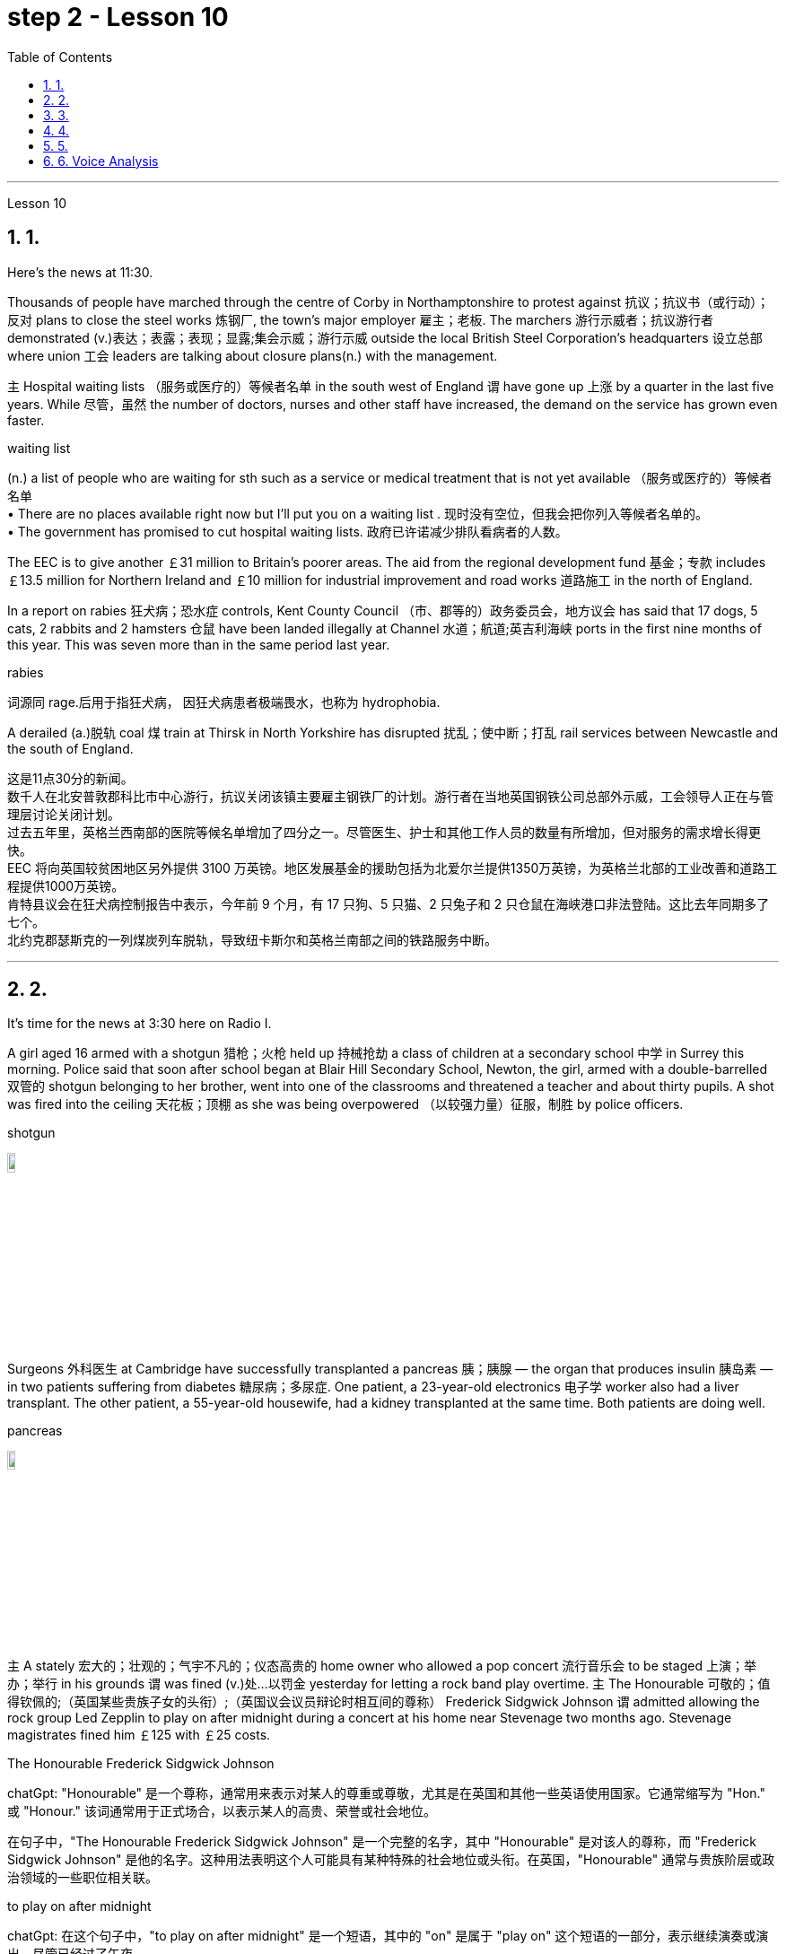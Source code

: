 
= step 2 - Lesson 10
:toc: left
:toclevels: 3
:sectnums:
:stylesheet: ../../+ 000 eng选/美国高中历史教材 American History ： From Pre-Columbian to the New Millennium/myAdocCss.css

'''





Lesson 10

== 1.

Here's the news at 11:30. +



Thousands of people have marched through the centre of Corby in Northamptonshire to protest against 抗议；抗议书（或行动）；反对 plans to close the steel works 炼钢厂, the town's major employer 雇主；老板. The marchers 游行示威者；抗议游行者 demonstrated (v.)表达；表露；表现；显露;集会示威；游行示威 outside the local British Steel Corporation's headquarters  设立总部 where union 工会 leaders are talking about closure plans(n.) with the management. +



`主` Hospital waiting lists （服务或医疗的）等候者名单 in the south west of England `谓` have gone up 上涨 by a quarter in the last five years. While 尽管，虽然 the number of doctors, nurses and other staff have increased, the demand on the service has grown even faster. +


[.my1]
====
.waiting list
(n.) a list of people who are waiting for sth such as a service or medical treatment that is not yet available （服务或医疗的）等候者名单 +
• There are no places available right now but I'll put you on a waiting list . 现时没有空位，但我会把你列入等候者名单的。 +
• The government has promised to cut hospital waiting lists. 政府已许诺减少排队看病者的人数。

====


The EEC is to give another ￡31 million to Britain's poorer areas. The aid from the regional development fund 基金；专款 includes ￡13.5 million for Northern Ireland and ￡10 million for industrial improvement and road works 道路施工 in the north of England. +



In a report on rabies 狂犬病；恐水症 controls, Kent County Council （市、郡等的）政务委员会，地方议会 has said that 17 dogs, 5 cats, 2 rabbits and 2 hamsters 仓鼠 have been landed illegally at Channel 水道；航道;英吉利海峡 ports in the first nine months of this year. This was seven more than in the same period last year. +


[.my1]
====
.rabies
词源同 rage.后用于指狂犬病， 因狂犬病患者极端畏水，也称为 hydrophobia.
====

A derailed (a.)脱轨 coal 煤 train at Thirsk in North Yorkshire has disrupted  扰乱；使中断；打乱 rail services between Newcastle and the south of England.


[.my2]
====
这是11点30分的新闻。 +
数千人在北安普敦郡科比市中心游行，抗议关闭该镇主要雇主钢铁厂的计划。游行者在当地英国钢铁公司总部外示威，工会领导人正在与管理层讨论关闭计划。 +
过去五年里，英格兰西南部的医院等候名单增加了四分之一。尽管医生、护士和其他工作人员的数量有所增加，但对服务的需求增长得更快。 +
EEC 将向英国较贫困地区另外提供 3100 万英镑。地区发展基金的援助包括为北爱尔兰提供1350万英镑，为英格兰北部的工业改善和道路工程提供1000万英镑。 +
肯特县议会在狂犬病控制报告中表示，今年前 9 个月，有 17 只狗、5 只猫、2 只兔子和 2 只仓鼠在海峡港口非法登陆。这比去年同期多了七个。 +
北约克郡瑟斯克的一列煤炭列车脱轨，导致纽卡斯尔和英格兰南部之间的铁路服务中断。 +


====

---

== 2.

It's time for the news at 3:30 here on Radio I. +



A girl aged 16 armed with a shotgun 猎枪；火枪 held up 持械抢劫 a class of children at a secondary school  中学 in Surrey this morning. Police said that soon after school began at Blair Hill Secondary School, Newton, the girl, armed with a double-barrelled 双管的 shotgun belonging to her brother, went into one of the classrooms and threatened a teacher and about thirty pupils. A shot was fired into the ceiling 天花板；顶棚 as she was being overpowered （以较强力量）征服，制胜 by police officers. +


[.my1]
====
.shotgun
image:../img/shotgun.jpg[,10%]
====

Surgeons  外科医生 at Cambridge have successfully transplanted a pancreas 胰；胰腺 — the organ that produces insulin 胰岛素 — in two patients suffering from diabetes 糖尿病；多尿症. One patient, a 23-year-old electronics 电子学 worker also had a liver transplant. The other patient, a 55-year-old housewife, had a kidney transplanted at the same time. Both patients are doing well. +


[.my1]
====
.pancreas
image:../img/pancreas.jpg[,10%]
====

`主` A stately 宏大的；壮观的；气宇不凡的；仪态高贵的 home owner who allowed a pop concert 流行音乐会 to be staged 上演；举办；举行 in his grounds `谓` was fined  (v.)处…以罚金 yesterday for letting a rock band play overtime. `主` The Honourable 可敬的；值得钦佩的;（英国某些贵族子女的头衔）;（英国议会议员辩论时相互间的尊称） Frederick Sidgwick Johnson `谓` admitted allowing the rock group Led Zepplin to play on after midnight during a concert at his home near Stevenage two months ago. Stevenage magistrates fined him ￡125 with ￡25 costs. +


[.my1]
====
.The Honourable Frederick Sidgwick Johnson
chatGpt: "Honourable" 是一个尊称，通常用来表示对某人的尊重或尊敬，尤其是在英国和其他一些英语使用国家。它通常缩写为 "Hon." 或 "Honour." 该词通常用于正式场合，以表示某人的高贵、荣誉或社会地位。

在句子中，"The Honourable Frederick Sidgwick Johnson" 是一个完整的名字，其中 "Honourable" 是对该人的尊称，而 "Frederick Sidgwick Johnson" 是他的名字。这种用法表明这个人可能具有某种特殊的社会地位或头衔。在英国，"Honourable" 通常与贵族阶层或政治领域的一些职位相关联。


.to play on after midnight
chatGpt: 在这个句子中，"to play on after midnight" 是一个短语，其中的 "on" 是属于 "play on" 这个短语的一部分，表示继续演奏或演出。尽管已经过了午夜。

====

Three people have so far been killed in the storms sweeping across the north of England and southern Scotland. A woman was killed in Carlisle when a chimney 烟囱；烟道 on a house collapsed and two men were killed when their car crashed into a fallen tree on a country road near Melrose. More high （数量、质量、体积或程度）高的，超乎寻常的 winds and rain are forecast 预测；预报 for tonight.

[.my1]
====
.when their car crashed into a fallen tree
chatGpt: 在这个句子中，"crashed into" 表示车辆与某物相撞或相撞，其中 "into" 表示方向或目标，指的是车辆的运动方向。所以，"crashed into a fallen tree" 意味着车辆与一棵倒下的树相撞。

你不能将 "crashed into" 替换为 "crashed by"，因为它们的含义不同。"crashed into" 强调了车辆与其他物体之间的碰撞，而 "crashed by" 通常不用于这种上下文，而更多地用于描述导致事故的原因或责任，例如 "crashed by a reckless driver" 意味着事故是由一名鲁莽的司机引起的。因此，在这种情况下，"crashed into" 是更准确的表达方式。
====

[.my2]
====
+

现在是 3:30 广播 I 的新闻时间。 +

今天早上，萨里市一所中学的一名 16 岁女孩手持猎枪劫持了一群孩子。警方称，牛顿布莱尔山中学开学后不久，这名女孩手持一把属于她哥哥的双管猎枪，走进其中一间教室，威胁一名老师和大约三十名学生。当她被警察制服时，天花板上开了一枪。 +

剑桥大学的外科医生成功地将胰腺（产生胰岛素的器官）移植到两名糖尿病患者体内。一名23岁的电子工人患者也接受了肝脏移植手术。另一位患者是一名55岁的家庭主妇，同时接受了肾脏移植。两名患者均状况良好。 +

昨天，一位富丽堂皇的房主允许在他的土地上举办流行音乐会，并因让摇滚乐队超时演奏而被罚款。弗雷德里克·西奇威克·约翰逊阁下承认，两个月前，在他位于斯蒂夫尼奇附近的家中举行的一场音乐会上，午夜后允许摇滚乐队齐柏林飞艇进行演奏。斯蒂夫尼奇地方法官对他处以 125 英镑的罚款，并收取 25 英镑的费用。 +

迄今为止，席卷英格兰北部和苏格兰南部的风暴已造成三人死亡。在卡莱尔，一名妇女因房屋烟囱倒塌而丧生；两名男子因汽车撞到梅尔罗斯附近乡村道路上一棵倒下的树而丧生。预计今晚会有更大的风和降雨。 +
====

---

== 3.

Professor Richard Hill is talking about British newspapers. +

 

It seems to me that many British newspapers aren't really newspapers at all. They contain news, it is true, but `主` much of this news `谓` only appears in print because it is guaranteed (a.)肯定的; 保证的 to shock, surprise or cause a chuckle 低声轻笑；轻声地笑. +

 

What should we expect to find in a real newspaper? Interesting political articles? Accurate 正确无误的 reports of what has been happening in distant corners of the world? The latest news from the stock exchange 证券交易所? Full coverage 新闻报道;提供的数量；覆盖范围（或方式） of great sporting events? In-depth  彻底的；深入详尽的 interviews 面谈,采访，访谈 with leading personalities (尤指娱乐、广播、体育界) 名人; 性格; 品性? +

 

It is a sad fact that in Britain `主` the real newspapers, the ones that report (v.) the facts, `谓` sell [in thousands], while `主` the popular papers 大众报纸 that set out （怀着目标）开始工作，展开任务 to shock or amuse (v.)（提供）消遣；（使）娱乐 `谓` have a circulation 传递；流传；流通 of several million. One's inescapable 不可避免的；逃避不了的；不能忽视的 conclusion 结论；推论 is that the vast majority of British readers do not really want a proper 真正的；像样的；名副其实的 newspaper at all. They just want a few pages of entertainment. +


[.my1]
====
.set ˈout
1.to begin a job, task, etc. with a particular aim or goal （怀着目标）开始工作，展开任务 +
2.to leave a place and begin a journey 出发；动身；启程 +
- They set out on the last stage of their journey. 他们动身踏上最后一段行程。

====


I buy the same newspaper every day. In this paper `主` political matters, both British and foreign, `谓` are covered in full. The editorial column may support government policy on one issue and oppose it on another. There is a full page of book reviews (评审，审查，检查，检讨（以进行必要的修改）)书评 and another devoted to  把…用于;献身；致力；专心 the latest happenings 事件；发生的事情（常指不寻常的） in the theatre 戏院；剧场, the cinema and the world of art. Stock exchange prices are quoted 引用；引述;开价；出价；报价 daily. So are the exchange rates 汇率 of the world's major currencies. The sports correspondents 记者；通讯员 are among the best 属于最好的之一 in the country, while `主` the standard  （品质的）标准，水平，规格，规范 of the readers' letters `系` is absolutely first-class. If an intelligent person were 虚拟语气 to find a copy of this paper 50 years from now, he or she would still find it entertaining 有趣的；娱乐的；使人愉快的, interesting and instructive 富有教益的；增长知识的. +


[.my1]
====
.If an intelligent person were 虚拟语气 to find ...
"虚拟将来时"是表示对将来"实现的可能性很小的"或"不确定"的假设.  +
-> If从句的谓语形式, 用"一般过去式"或用"were to  should +动词原形", +
-> 主句用 "would  shouldcould might +动词原形." +
- If he were to leave today, he would get there by Friday
====

So my favourite newspaper is obviously very different from those popular papers that have a circulation of several million. But that does not mean that it is 'better' or that they are 'worse'. We are not comparing like with like 同类比较,把同类事物相比较. `主` A publisher 后定向前推进 printing a newspaper with a circulation of several million `谓` is running a highly successful commercial operation. The people who buy his product are obviously satisfied customers and in a free society `主` everybody should have the right to buy whatever kind of newspaper he pleases 使满意；使愉快.


[.my2]
====
理查德·希尔教授正在谈论英国报纸。 +
在我看来，许多英国报纸根本就不是真正的报纸。确实，它们包含新闻，但其中大部分新闻只出现在印刷品中，因为它肯定会令人震惊、惊讶或引起笑声。 +
我们应该期望在真正的报纸中找到什么？有趣的政治文章？准确报道世界遥远角落所发生的事情？证券交易所的最新消息？精彩体育赛事全程报道？与知名人士的深度访谈？ +
一个可悲的事实是，在英国，真正的报纸，即报道事实的报纸，销量有数千份，而旨在震惊或娱乐的流行报纸却有数百万份发行量。不可避免的结论是，绝大多数英国读者根本不想要一份正式的报纸。他们只是想要几页的娱乐。 +
我每天都买同一份报纸。本文全面涵盖了英国和外国的政治事务。社论专栏可能在一个问题上支持政府政策，在另一问题上反对政府政策。其中有一整页的书评，另一页专门介绍戏剧、电影和艺术世界的最新动态。证券交易所价格每日报价。世界主要货币的汇率也是如此。体育记者在全国名列前茅，而读者来信的水平绝对是一流的。如果一个聪明的人在 50 年后找到这篇论文的副本，他或她仍然会觉得它有趣、有趣且有启发性。 +
所以我最喜欢的报纸显然和那些发行量几百万的大众报纸有很大不同。但这并不意味着它“更好”或它们“更差”。我们不是在比较同类。一家出版商印刷了一份发行量达数百万份的报纸，其商业运作非常成功。购买他产品的人显然是满意的顾客，在自由社会中每个人都应该有权购买他喜欢的任何类型的报纸。 +
====

---

== 4.

Dave: Dr. Jones, how exactly would you define eccentricity  古怪行为；反常? +

Dr. Jones: Well, we all have our own particular habits which others find irritating 使人恼火的；有刺激性的 or amusing, but an eccentric 古怪的；异乎寻常的 is someone who behaves in a totally different manner from those in the society in which he lives. +


[.my1]
====
★ 上面加粗的词, 就像钩子一样, 勾住它们各自前面的句子, 就像火车的链钩一样, 把一节节车厢链接了起来. 如, which 勾住了 habits, 并继续描述habits; who 勾住了 someone, 并继续描述 who;  from 勾住了 who;  in which 勾住了 society. 于是, 汉语中的各个短句, 在英语中就能只用一句话把它们都串联了起来.
====

Dave: When you talk about eccentricity, are you referring mainly to matters of appearance? +

Dr. Jones: Not specifically 具体来说；确切地说, no. There are many other ways in which eccentricity is displayed. For instance, some individuals like to leave their mark on this earth with bizarre 极其怪诞的；异乎寻常的 buildings. Others have the craziest desires which influence their whole way of life. +

Dave: Can you give me an example? +

Dr. Jones: Certainly. One that immediately springs (v.)跳；跃；蹦; 突然出现（或来到） to mind was a Victorian 维多利亚女王时代（1837–1901年）的 surgeon 外科医生 by the name of Buckland. Being a great animal lover he used to share his house openly with the strangest creatures, including snakes, bears, rats, monkeys and eagles. +

Dave: That must've been quite dangerous at times. +

Dr. Jones: It was, particularly for visitors who weren't used to having 'pets' — for want of 因为缺乏,由于缺乏 a better word — in the house. They used to get bitten and even attacked. And the good doctor was so interested in animals that he couldn't resist the temptation 引诱；诱惑 to sample (v.) 尝；品尝；尝试；体验 them as food. So guests who came to dinner had to be prepared for a most unusual menu, mice on toast 烤面包片；吐司, roast giraffe 长颈鹿. Once he even tried to make soup from elephant's trunk 象鼻. Strangely, though, his visitors seemed to go back for more. +


[.my1]
====
.for want of
"由于缺乏"；表示原因，但侧重指"因为缺乏，因为没有" （because of not having something; because something does not exist or is not available）含有否定意义。也可说 for the want of 。 +
- The project failed for want of financial backing. 这个项目由于缺少财政支援而告吹。 +
- He had taken the job for want of anything better to do. 他因为找不到更好的工作而接受了这份工作。 +
- If we fail it won't be for want of trying 即使我们失败了，我们也曾努过力（没有缺少努力）。

.in want of
需要；缺少 （in the condition of wanting or needing something）。侧重表示状态。
- The house is in want of repairs. 这所房子需要修理。
- Judging by its most recent financial reports, it is clearly a company in want of a more competent CEO. 从其最近的财务报告来看，这家公司显然需要一位更称职的首席执行官。


.翻译
确实如此，特别是对于那些不习惯家里有“宠物”（暂且这么说吧）的访客来说。他们曾经被咬过，甚至被袭击过。这位好医生对动物非常感兴趣，他无法抗拒将它们作为食物品尝的诱惑。所以来吃晚饭的客人必须为这个非常不寻常的菜单做好准备，烤面包上的老鼠，烤长颈鹿。有一次，他甚至试图用大象的鼻子做汤。奇怪的是，尽管如此，他的访客似乎还是想要更多。
====

Dave: They must've had very strong stomachs, that's all I can say. Dr. Jones, what particular kind of eccentric are you most interested in from a psychologist's point of view? +

Dr. Jones: I think they're all fascinating  极有吸引力的；迷人的, of course, but on the whole 总体而言 I'd say it's the hermit 隐士；隐修者；遁世者 that I find the most intriguing 非常有趣的；引人入胜的；神秘的, the type who cuts himself off 隔离 from the world. +


[.my1]
====
.fascinating 和 intriguing 的区别
chatGpt: "fascinating" 和 "intriguing" 都是用来描述引人入胜, 或吸引人的事物或情况的形容词，但它们在含义上有一些微妙的区别：

1."Fascinating"（迷人的）: "Fascinating" 用于描述引人入胜、吸引人、令人着迷的事物，通常强调某事物引发了浓厚的兴趣或好奇心。这个词通常与知识、文化、历史、自然现象等抽象或具体的事物相关。 +
- 例如：The documentary about ancient civilizations was absolutely fascinating.
"Intriguing"（有趣的、引人入胜的）:

2."Intriguing" 也用于描述引人入胜或吸引人的事物，但它可能强调的更多的是某事物的神秘或复杂性，以及引发思考或好奇心的特质。这个词通常与谜题、情节、计划、人际关系等相关。 +
- 例如：The detective novel had an intriguing plot with unexpected twists.

综上所述，"fascinating" 和 "intriguing" 都表示引人入胜，但 "fascinating" 更强调吸引力和兴趣，而 "intriguing" 更强调神秘或引发好奇心的特质。
====

Dave: Does one of these stand out 显眼,突出 in your mind at all? +

Dr. Jones: Yes, I suppose （根据所知）认为，推断，料想;（婉转表达）我看，要我说，要不 this century has produced one of the most famous ones: the American billionaire 巨富；亿万富翁, Howard Hughes. +

Dave: But he wasn't a recluse 隐居者；喜欢独处的人 all his life, was he? +


[.my1]
====
.recluse
re-,表强调，-clus,关闭，词源同 close,claustrophobia.引申词义喜欢独处的人。
====

Dr. Jones: That's correct. In fact, he was just the opposite in his younger days. He was a rich young man who loved the Hollywood society of his day. But he began to disappear for long periods when he grew tired of high living 奢侈的生活方式. Finally, nobody was allowed to touch his food and he would wrap 用…包裹（或包扎、覆盖等） his hand in a tissue （尤指用作手帕的）纸巾，手巾纸 before picking anything up. He didn't even allow a barber （为男子理发、修面的）理发师 to go near him too often and `主` his hair and beard `谓` grew down to his waist. +

Dave: Did he live completely alone? +

Dr. Jones: No, that was the strangest thing. He always stayed in luxury hotels with a group of servants to take care of him. He used to spend his days locked up in a penthouse 顶层豪华公寓；阁楼套房 suite （尤指旅馆的）一套房间，套房 watching adventure films over and over again and often eating nothing but ice cream and chocolate bars. +


[.my1]
====
.penthouse
an expensive and comfortable flatapartment or set of rooms at the top of a tall building 顶层豪华公寓；阁楼套房;阁楼；顶层公寓，屋顶房间 +

image:../img/penthouse.jpg[,10%]
====

Dave: It sounds a very sad story. +

Dr. Jones: It does. But, as you said earlier, life wouldn't be the same without characters like him, would it?


[.my2]
====
戴夫：琼斯博士，您究竟如何定义偏心率？ +
琼斯博士：嗯，我们都有自己的特殊习惯，其他人觉得这些习惯令人恼火或有趣，但怪人是指行为方式与他所生活的社会中的人完全不同的人。 +
戴夫：当你谈论古怪时，你主要指的是外表问题吗？ +
琼斯博士：不具体，不。还有许多其他方式来显示偏心率。例如，有些人喜欢用奇异的建筑在这个地球上留下自己的印记。其他人的最疯狂的欲望影响了他们的整个生活方式。 +
戴夫：你能给我举个例子吗？ +
琼斯博士：当然。我立即想到的是一位维多利亚时代的外科医生，名叫巴克兰。作为一名伟大的动物爱好者，他常常公开与最奇怪的动物共享他的房子，包括蛇、熊、老鼠、猴子和鹰。 +
戴夫：有时这肯定是相当危险的。 +
琼斯博士：确实如此，特别是对于那些不习惯在家里养“宠物”（因为找不到更好的词）的访客。他们曾经被咬，甚至被攻击。这位好医生对动物非常感兴趣，以至于他无法抗拒将它们作为食物的诱惑。所以来吃晚饭的客人必须准备一份最不寻常的菜单，烤面包上的老鼠，烤长颈鹿。有一次他甚至尝试用象鼻做汤。但奇怪的是，他的访客似乎还想再去一次。 +
戴夫：我只能说，他们的胃一定很强大。琼斯博士，从心理学家的角度来看，您对哪种怪人最感兴趣？ +
琼斯博士：当然，我认为他们都很迷人，但总的来说，我觉得最有趣的是隐士，那种与世隔绝的人。 +
戴夫：其中有一个在你的脑海中很突出吗？ +
琼斯博士：是的，我认为本世纪诞生了最著名的人物之一：美国亿万富翁霍华德·休斯。 +
戴夫：但他并不是一辈子隐士，不是吗？ +
琼斯博士：是的。事实上，他年轻时的情况恰恰相反。他是一位富有的年轻人，热爱当时的好莱坞社会。但当他厌倦了奢侈的生活后，他开始长期消失。最后，任何人都不准碰他的食物，他在拿起任何东西之前都会用纸巾包住手。他甚至不允许理发师太频繁地靠近他，他的头发和胡须都长到了腰部。 +
戴夫：他完全一个人住吗？ +
琼斯博士：不，那是最奇怪的事情。他总是住在豪华酒店，有一群仆人照顾他。他过去常常把日子锁在顶层套房里，一遍又一遍地看冒险电影，经常只吃冰淇淋和巧克力。 +
戴夫：这听起来是一个非常悲伤的故事。 +
琼斯博士：确实如此。但是，正如你之前所说，如果没有像他这样的人物，生活就会不一样，不是吗？ +

====

---

== 5.

1.In the United States we are using more and more oil every day, and the future supply is very limited. +


2.It is estimated that at the current rate 速度；进度;比率；率 of use, oil may not be a major source of energy after only 25 more years. +


3.We have a lot of coal 煤 under the ground, but there are many problems with mining 采矿 it, transporting 运输 it, and developing a way to burn it without polluting the air. +


4.Production of new nuclear power plants 发电厂；工厂 has slowed down because of public concern （尤指许多人共同的）担心，忧虑 over the safety of nuclear energy. +


5.The government once thought that we would be getting 20 percent of our electricity from nuclear energy by the 1970's, but nuclear energy still produced only about 12 percent of our power as of 从…开始; 在……时候 1979. +


[.my1]
====
.as of
(1). on a particular date.  SYN as at BrE +
- As of August 1, the company had $44 million in long-term debt.

(2). from a particular date.   as from…as of… : ​used to show the time or date from which something starts +
- As of July, the company will be based in New York +
- Our phone number is changing as from May 12.
====

6.There is no need to purchase fuel to operate a solar heating system 太阳能加热系统  because sunshine is free to everyone. +


[.my1]
====
.solar heating system
image:../img/solar heating system.jpg[,10%]
====

7.Because solar systems depend on sunshine, they can't always provide 100% of your heat. +


8.Solar heating can be used in most areas of the United States, but it is most practical 切实可行的;实际的；真实的；客观存在的 in areas where there is a lot of winter 冬天 sunshine, where heat is necessary, and where fuel is expensive. +


9.`主` A hot-liquid system `谓` operates in basically the same way except `主` the hot-liquid system `谓` contains water instead of air; and the storage unit 存储单元 is a large hot water tank instead of a container of hot rocks. +


10.Then `主` energy from the sun `谓` may provide the answer to our need for a new, cheap, clean source of energy.

[.my2]
====
在美国，我们每天使用的石油越来越多，未来的供应非常有限。 +
据估计，按照目前的使用速度，再过 25 年，石油可能就不再是主要能源了。 +
我们地下有大量煤炭，但开采、运输以及开发不污染空气的燃烧方法存在许多问题。 +
由于公众对核能安全的担忧，新核电站的生产已经放缓。 +
政府曾经认为，到 1970 年代，我们将有 20% 的电力来自核能，但截至 1979 年，核能发电量仍仅占我们电力的 12% 左右。 +
无需购买燃料来运行太阳能供暖系统，因为阳光对每个人都是免费的。 +
由于太阳能系统依赖于阳光，因此它们无法始终提供 100% 的热量。 +
美国大部分地区都可以使用太阳能供暖，但在冬季阳光充足、需要供暖且燃料昂贵的地区最为实用。 +
热液系统的运行方式基本相同，只是热液系统包含水而不是空气；存储单元是一个大型热水箱，而不是装热石的容器。 +
那么来自太阳的能量可能会满足我们对新的、廉价的、清洁能源的需求。 +
====

---

== 6. Voice Analysis +


If we want to measure voice features 特色；特征；特点 very accurately 精确地，准确地, we can use a voice analyser 分析器，分析仪；分析者. A voice analyser can show four characteristics 特性，特征；特色 of a speaker's voice. No two speakers' voices are alike. To get a voice sample, you have to speak into the voice analyser. The voice analyser is connected to a computer. From just a few sentences of normal speech, the computer can show four types of information about your voice. It will show nasalization 鼻音化, loudness 声音响度, frequency and length of articulation （思想感情的）表达.

The first element, nasalization, refers to how much air normally goes through your nose when you talk.

The second feature of voice difference is loudness. Loudness is measured in decibels 分贝. `主` The number of decibels in speaking `谓` is determined by the force of air that comes from the lungs.

The third feature of voice variation 变异的东西；变种；变体 is frequency. By frequency we mean the highness or lowness of sounds. The frequency of sound waves is measured in cycles per second. Each sound of a language will produce a different frequency.

The final point of voice analysis concerns (v.)与…有关；涉及 the length of articulation 说话；吐字；发音;（思想感情的）表达 for each sound. This time length is measured in small fractions 小部分；少量；一点儿 of a second. 该时间长度以几分之一秒来测量。

From all four of these voice features — length of articulation, frequency, loudness and nasalization — the voice analyser can give an exact picture of a person's voice.

[.my2]
====
语音分析 +

如果我们想非常准确地测量语音特征，我们可以使用语音分析仪。语音分析仪可以显示说话者声音的四个特征。没有两个说话者的声音是相同的。要获取语音样本，您必须对语音分析器说话。语音分析仪连接到计算机。只需几句话的正常语音，计算机就可以显示有关您声音的四种类型的信息。它将显示发音的鼻化、响度、频率和长度。第一个要素是鼻化，指的是说话时通常有多少空气通过鼻子。语音差异的第二个特征是响度。响度以分贝为单位测量。说话的分贝数由来自肺部的空气的力量决定。声音变化的第三个特征是频率。我们所说的频率是指声音的高低。声波的频率以每秒的周期来测量。语言的每种声音都会产生不同的频率。语音分析的最后一点涉及每个声音的发音长度。该时间长度以几分之一秒来测量。根据所有这四个语音特征——发音长度、频率、响度和鼻化——语音分析仪可以准确地描述一个人的声音。
====

---



